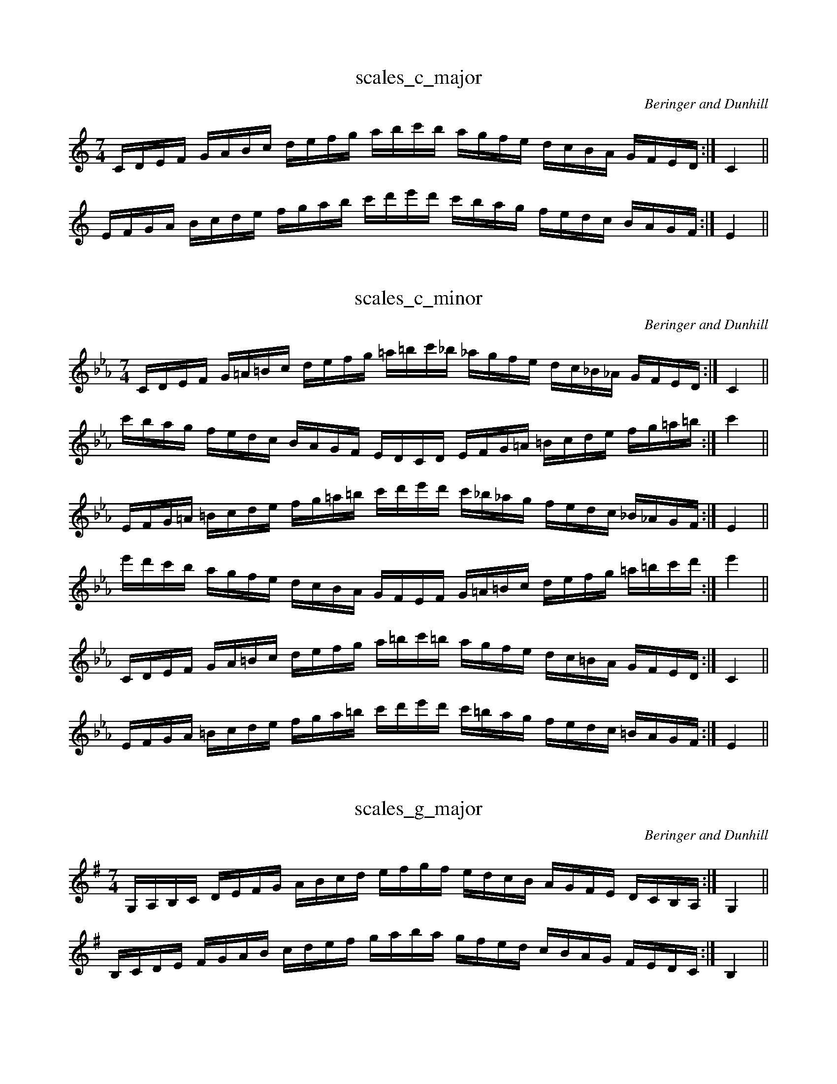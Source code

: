 X:1
T:scales_c_major
C:Beringer and Dunhill
M:7/4
K:Cmaj treble
L:1/16
CDEF GABc defg abc'b agfe dcBA GFED:|C4||
EFGA Bcde fgab c'd'e'd' c'bag fedc BAGF:|E4|| 

X:2
T:scales_c_minor
C:Beringer and Dunhill
M:7/4
K:Cmin treble
L:1/16
CDEF G=A=Bc defg =a=bc'_b _agfe dc_B_A GFED:|C4||
c'bag fedc BAGF EDCD EFG=A =Bcde fg=a=b:|c'4||
EFG=A =Bcde fg=a=b c'd'e'd' c'_b_ag fedc _B_AGF:|E4||
e'd'c'b agfe dcBA GFEF G=A=Bc defg =a=bc'd':|e'4||
CDEF GA=Bc defg a=bc'=b agfe dc=BA GFED:|C4||
EFGA =Bcde fga=b c'd'e'd' c'=bag fedc =BAGF:|E4||

X:3
T:scales_g_major
C:Beringer and Dunhill
M:7/4
K:Gmaj treble
L:1/16
g,,a,,b,,c, DEFG ABcd efgf edcB AGFE Dc,b,,a,,:|g,,4||
b,,c,DE FGAB cdef gaba gfed cBAG FEDc,:|b,,4||

X:4
T:scales_g_minor
C:Beringer and Dunhill
M:7/4
K:Gmin treble
L:1/16
g,,a,,b,,c, D=E^FG ABcd =e^fg=f _edcB AG=F_E Dc,b,,a,,:|g,,4||
gfed cBAG FEDc, b,,a,,g,,a,, b,,c,D=E ^FGAB cd=e^f:|g4||
b,,c,D=E ^FGAB cd=e^f gaba g=f_ed cBAG =F_EDC:|b,,4||
bagf edcB AGFE DCb,,C D=E^FG ABcd =e^fga:|b4||
G,A,B,C DE^FG ABcd e^fg^f edcB AG^FE DCB,A, :|G,4||
B,CDE ^FGAB cde^f gaba g^fed cBAG ^FEDC:|B,4||

X:5
T:scales_d_major
C:Beringer and Dunhill
M:7/4
K:Dmaj clef=treble octave=0
L:1/16
DEFG ABcd efga bc'd'c' bagf edcB AGFE:|D4||
FGAB cdef gabc' d'e'f'e' d'c'ba gfed cBAG:|F4||

X:6
T:scales_d_minor
C:Beringer and Dunhill
M:7/4
K:Dmin clef=treble octave=0
L:1/16
DEFG A=B^cd efga =b^c'd'=c' _bagf ed=c_B AGFE:|D4||
d'c'ba gfed cBAG FEDE FGA=B ^cdef ga=b^c':|d'4||
FGA=B ^cdef ga=b^c' d'e'f'e' d'=c'_ba gfed =c_BAG:|F4||
f'e'd'c' bagf edcB AGFG A=B^cd efga =b^c'd'e':|f'4||
DEFG AB^cd efga b^c'd'^c' bagf ed^cB AGFE:|D4||
FGAB ^cdef gab^c' d'e'f'e' d'^c'ba gfed ^cBAG:|F4||

X:7
T:scales_a_major
C:Beringer and Dunhill
M:7/4
K:Amaj clef=treble octave=0
L:1/16
A,B,CD EFGA Bcde fgag fedc BAGF EDCB,:|A,4||
CDEF GABc defg abc'b agfe dcBA GFED:|C4|| 

X:8
T:scales_a_minor
C:Beringer and Dunhill
M:7/4
K:Amin clef=treble octave=0
L:1/16
A,B,CD E^F^GA Bcde ^f^ga=g =fedc BA=G=F EDCB,:|A,4||
agfe dcBA GFED CB,A,B, CDE^F ^GABc de^f^g:|a4||
CDE^F ^GABc de^f^g abc'b a=g=fe dcBA =G=FED:|C4||
c'bag fedc BAGF EDCD E^F^GA Bcde ^f^gab:|c'4||
A,B,CD EF^GA Bcde f^ga^g fedc BA^GF EDCB,:|A,4||
CDEF ^GABc def^g abc'b a^gfe dcBA ^GFED:|C4||

X:9
T:scales_e_major
C:Beringer and Dunhill
M:7/4
K:Emaj clef=treble octave=0
L:1/16
EFGA Bcde fgab c'd'e'd' c'bag fedc BAGF:|E4||
GABc defg abc'd' e'f'g'f' e'd'c'b agfe dcBA:|G4||

X:10
T:scales_e_minor
C:Beringer and Dunhill
M:7/4
K:Emin clef=treble octave=0
L:1/16
EFGA B^c^de fgab ^c'^d'e'=d' =c'bag fe=d=c BAGF:|E4||
e'd'c'b agfe dcBA GFEF GAB^c ^defg ab^c'^d':|e'4||
GAB^c ^defg ab^c'^d' e'f'g'f' e'=d'=c'b agfe =d=cBA:|G4||
g'f'e'd' c'bag fedc BAGA B^c^de fgab ^c'^d'e'f':|g'4||
EFGA Bc^de fgab c'^d'e'^d' c'bag fe^dc BAGF:|E4||
GABc ^defg abc'^d' e'f'g'f' e'^d'c'b agfe ^dcBA:|G4||

X:11
T:scales_b_major
C:Beringer and Dunhill
M:7/4
K:Bmaj clef=treble octave=0
L:1/16
B,CDE FGAB cdef gaba gfed cBAG FEDC:|B,4||
DEFG ABcd efga bc'd'c' bagf edcB AGFE:|D4||

X:12
T:scales_b_minor
C:Beringer and Dunhill
M:7/4
K:Bmin clef=treble octave=0
L:1/16
B,CDE F^G^AB cdef ^g^ab=a =gfed cB=A=G FEDC:|B,4||
bagf edcB AGFE DCB,C DEF^G ^ABcd ef^g^a:|b4||
DEF^G ^ABcd ef^g^a bc'd'c' b=a=gf edcB =A=GFE:|D4||
d'c'ba gfed cBAG FEDE F^G^AB cdef ^g^abc':|d'4||
B,CDE FG^AB cdef g^ab^a gfed cB^AG FEDC:|B,4||
DEFG ^ABcd efg^a bc'd'c' b^agf edcB ^AGFE:|D4||

X:13
T:scales_fsharp_major
C:Beringer and Dunhill
M:7/4
K:F#maj clef=treble octave=0
L:1/16
F,G,A,B, CDEF GABc defe dcBA GFED CB,A,G,:|F,4||
A,B,CD EFGA Bcde fgag fedc BAGF EDCB,:|A,4||

X:14
T:scales_fsharp_minor
C:Beringer and Dunhill
M:7/4
K:F#min clef=treble octave=0
L:1/16
F,G,A,B, C^D^EF GABc ^d^ef=e =dcBA GF=E=D CB,A,G,:|F,4||
fedc BAGF EDCB, A,G,F,G, A,B,C^D ^EFGA Bc^d^e:|f4||
A,B,C^D ^EFGA Bc^d^e fgag f=e=dc BAGF =E=DCB,:|A,4||
agfe dcBA GFED CB,A,B, C^D^EF GABc ^d^efg:|a4||
F,G,A,B, CD^EF GABc d^ef^e dcBA GF^ED CB,A,G,:|F,4||
A,B,CD ^EFGA Bcd^e fgag f^edc BAGF ^EDCB,:|A,4||

X:15
T:scales_dflat_major
C:Beringer and Dunhill
M:7/4
K:Dbmaj clef=treble octave=0
L:1/16
DEFG ABcd efga bc'd'c' bagf edcB AGFE:|D4||
FGAB cdef gabc' d'e'f'e' d'c'ba gfed cBAG:|F4||

X:16
T:scales_csharp_minor
C:Beringer and Dunhill
M:7/4
K:C#min clef=treble octave=0
L:1/16
CDEF G^A^Bc defg ^a^bc'=b =agfe dc=B=A GFED:|C4||
c'bag fedc BAGF EDCD EFG^A ^Bcde fg^a^b:|c'4||
EFG^A ^Bcde fg^a^b c'd'e'd' c'=b=ag fedc =B=AGF:|E4||
e'd'c'b agfe dcBA GFEF G^A^Bc defg ^a^bc'd':|e'4||
CDEF GA^Bc defg a^bc'^b agfe dc^BA GFED:|C4||
EFGA ^Bcde fga^b c'd'e'd' c'^bag fedc ^BAGF:|E4||

X:17
T:scales_aflat_major
C:Beringer and Dunhill
M:7/4
K:Abmaj clef=treble octave=0
L:1/16
A,B,CD EFGA Bcde fgag fedc BAGF EDCB,:|A,4||
CDEF GABc defg abc'b agfe dcBA GFED:|C4||

X:18
T:scales_gsharp_minor
C:Beringer and Dunhill
M:7/4
K:G#min clef=treble octave=0
L:1/16
G,A,B,C D^E^^FG ABcd ^e^^fg^f =edcB AG^F=E DCB,A,:|G,4||
gfed cBAG FEDC B,A,G,A, B,CD^E ^^FGAB cd^e^^f:|g4||
B,CD^E ^^FGAB cd^e^^f gaba g^f=ed cBAG ^F=EDC:|B,4||
bagf edcB AGFE DCB,C D^E^^FG ABcd ^e^^fga:|b4||
G,A,B,C DE^^FG ABcd e^^fg^^f edcB AG^^FE DCB,A,:|G,4||
B,CDE ^^FGAB cde^^f gaba g^^fed cBAG ^^FEDC:|B,4||

X:19
T:scales_eflat_major
C:Beringer and Dunhill
M:7/4
K:Ebmaj clef=treble octave=0
L:1/16
EFGA Bcde fgab c'd'e'd' c'bag fedc BAGF:|E4||
GABc defg abc'd' e'f'g'f' e'd'c'b agfe dcBA:|G4||

X:20
T:scales_eflat_minor
C:Beringer and Dunhill
M:7/4
K:Ebmin clef=treble octave=0
L:1/16
EFGA B=c=de fgab =c'=d'e'_d' _c'bag fe_d_c BAGF:|E4||
e'd'c'b agfe dcBA GFEF GAB=c =defg ab=c'=d':|e'4||
GAB=c =defg ab=c'=d' e'f'g'f' e'_d'_c'b agfe _d_cBA:|G4||
g'f'e'd' c'bag fedc BAGA B=c=de fgab =c'=d'e'f':|g'4||
EFGA Bc=de fgab c'=d'e'=d' c'bag fe=dc BAGF:|E4||
GABc =defg abc'=d' e'f'g'f' e'=d'c'b agfe =dcBA:|G4||

X:21
T:scales_bflat_major
C:Beringer and Dunhill
M:7/4
K:Bbmaj clef=treble octave=0
L:1/16
B,CDE FGAB cdef gaba gfed cBAG FEDC:|B,4||
DEFG ABcd efga bc'd'c' bagf edcB AGFE:|D4||

X:22
T:scales_bflat_minor
C:Beringer and Dunhill
M:7/4
K:Bbmin clef=treble octave=0
L:1/16
B,CDE F=G=AB cdef =g=ab_a _gfed cB_A_G FEDC:|B,4||
bagf edcB AGFE DCB,C DEF=G =ABcd ef=g=a:|b4||
DEF=G =ABcd ef=g=a bc'd'c' b_a_gf edcB _A_GFE:|D4||
d'c'ba gfed cBAG FEDE F=G=AB cdef =g=abc':|d'4||
B,CDE FG=AB cdef g=ab=a gfed cB=AG FEDC:|B,4||
DEFG =ABcd efg=a bc'd'c' b=agf edcB =AGFE:|D4||

X:23
T:scales_f_major
C:Beringer and Dunhill
M:7/4
K:Fmaj clef=treble octave=0
L:1/16
F,G,A,B, CDEF GABc defe dcBA GFED CB,A,G,:|F,4||
A,B,CD EFGA Bcde fgag fedc BAGF EDCB,:|A,4||

X:24
T:scales_f_minor
C:Beringer and Dunhill
M:7/4
K:Fmin clef=treble octave=0
L:1/16
F,G,A,B, C=D=EF GABc =d=ef_e _dcBA GF_E_D CB,A,G,:|F,4||
fedc BAGF EDCB, A,G,F,G, A,B,C=D =EFGA Bc=d=e:|f4||
A,B,C=D =EFGA Bc=d=e fgag f_e_dc BAGF _E_DCB,:|A,4||
agfe dcBA GFED CB,A,B, C=D=EF GABc =d=efg:|a4||
F,G,A,B, CD=EF GABc d=ef=e dcBA GF=ED CB,A,G,:|F,4||
A,B,CD =EFGA Bcd=e fgag f=edc BAGF =EDCB,:|A,4||

X:25
T:scales_chromatic_ascending
C:Beringer and Dunhill
M:7/4
K:Cmaj clef=treble octave=0
L:1/16
C_D=D_E =EF^FG _A=A_B=B cB_BA _AG^F=F E_ED_D:||C4||

X:29
T:scales_chromatic_descending
C:Beringer and Dunhill
M:7/4
K:Cmaj clef=treble octave=0
L:1/16
cB_BA _AG^F=F E_ED_D C_D=D_E =EF^FG _A=A_B=B:||c4||